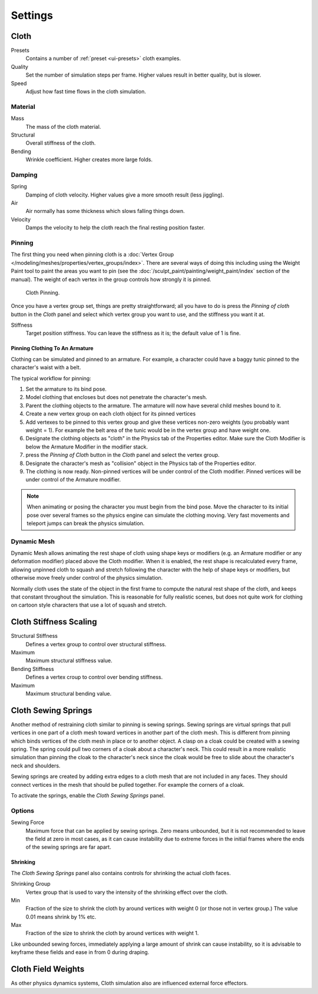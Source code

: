 .. _bpy.types.ClothSettings:

********
Settings
********

Cloth
=====

Presets
   Contains a number of :ref:`preset <ui-presets>` cloth examples.
Quality
   Set the number of simulation steps per frame. Higher values result in better quality, but is slower.
Speed
   Adjust how fast time flows in the cloth simulation.


Material
--------

Mass
   The mass of the cloth material.
Structural
   Overall stiffness of the cloth.
Bending
   Wrinkle coefficient. Higher creates more large folds.


Damping
-------

Spring
   Damping of cloth velocity. Higher values give a more smooth result (less jiggling).
Air
   Air normally has some thickness which slows falling things down.
Velocity
   Damps the velocity to help the cloth reach the final resting position faster.


Pinning
-------

The first thing you need when pinning cloth is a
:doc:`Vertex Group </modeling/meshes/properties/vertex_groups/index>`.
There are several ways of doing this including using the Weight Paint tool to paint the areas you want to pin
(see the :doc:`/sculpt_paint/painting/weight_paint/index` section of the manual).
The weight of each vertex in the group controls how strongly it is pinned.

.. figure:: /images/physics_cloth_settings_cloth-settings_pin-example1.png

   Cloth Pinning.

Once you have a vertex group set, things are pretty straightforward; all you have to do is
press the *Pinning of cloth* button in the *Cloth* panel and select which
vertex group you want to use, and the stiffness you want it at.

Stiffness
   Target position stiffness. You can leave the stiffness as it is; the default value of 1 is fine.


Pinning Clothing To An Armature
^^^^^^^^^^^^^^^^^^^^^^^^^^^^^^^

Clothing can be simulated and pinned to an armature.
For example, a character could have a baggy tunic pinned to the character's waist with a belt.

The typical workflow for pinning:

#. Set the armature to its bind pose.
#. Model clothing that encloses but does not penetrate the character's mesh.
#. Parent the clothing objects to the armature. The armature will now have several child meshes bound to it.
#. Create a new vertex group on each cloth object for its pinned vertices
#. Add vertexes to be pinned to this vertex group and give these vertices non-zero weights
   (you probably want weight = 1).
   For example the belt area of the tunic would be in the vertex group and have weight one.
#. Designate the clothing objects as "cloth" in the Physics tab of the Properties editor.
   Make sure the Cloth Modifier is below the Armature Modifier in the modifier stack.
#. press the *Pinning of Cloth* button in the *Cloth* panel and select the vertex group.
#. Designate the character's mesh as "collision" object in the Physics tab of the Properties editor.
#. The clothing is now ready. Non-pinned vertices will be under control of the Cloth modifier.
   Pinned vertices will be under control of the Armature modifier.

.. note::

   When animating or posing the character you must begin from the bind pose.
   Move the character to its initial pose over several frames so the physics engine can simulate the clothing moving.
   Very fast movements and teleport jumps can break the physics simulation.

.. Note that if you move the cloth object ''after'' you have already run some simulations,
   you must unprotect and clear the cache; otherwise, Blender will use the position of the
   current/cached mesh's vertices when trying to represent where they are.
   Editing the shape of the mesh, after simulation, is also discussed below.
   You may disable the cloth and edit the mesh as a normal mesh editing process.
   This is jumping ahead and not clear and not true at this point.
   --[[User:Roger|Roger]] 18:42, 27 April 2008 (UTC)

   Finally, use the Timeline editor Play button,
   or press :kbd:`Alt-A` in the 3D View to run the simulation.
   Your cloth will fall and interact with Deflection objects as it would in the real world.

.. This is jumping ahead and not clear and not true at this point.
   --[[User:Roger|Roger]] 18:42, 27 April 2008 (UTC)


Dynamic Mesh
------------

Dynamic Mesh allows animating the rest shape of cloth using shape keys or
modifiers (e.g. an Armature modifier or any deformation modifier) placed above the Cloth modifier.
When it is enabled, the rest shape is recalculated every frame, allowing unpinned
cloth to squash and stretch following the character with the help of shape keys or modifiers, but
otherwise move freely under control of the physics simulation.

Normally cloth uses the state of the object in the first frame to compute the natural rest
shape of the cloth, and keeps that constant throughout the simulation. This is reasonable
for fully realistic scenes, but does not quite work for clothing on cartoon style characters
that use a lot of squash and stretch.


Cloth Stiffness Scaling
=======================

Structural Stiffness
   Defines a vertex group to control over structural stiffness.
Maximum
   Maximum structural stiffness value.

Bending Stiffness
   Defines a vertex croup to control over bending stiffness.
Maximum
   Maximum structural bending value.


Cloth Sewing Springs
====================

Another method of restraining cloth similar to pinning is sewing springs.
Sewing springs are virtual springs that pull vertices in one part of
a cloth mesh toward vertices in another part of the cloth mesh.
This is different from pinning which binds vertices of the cloth mesh in place or to another object.
A clasp on a cloak could be created with a sewing spring.
The spring could pull two corners of a cloak about a character's neck.
This could result in a more realistic simulation than pinning the cloak to
the character's neck since the cloak would be free to slide about the character's neck and shoulders.

Sewing springs are created by adding extra edges to a cloth mesh that are not included in any faces.
They should connect vertices in the mesh that should be pulled together.
For example the corners of a cloak.

To activate the springs, enable the *Cloth Sewing Springs* panel.


Options
-------

Sewing Force
   Maximum force that can be applied by sewing springs. Zero means unbounded, but it is not
   recommended to leave the field at zero in most cases, as it can cause instability due to
   extreme forces in the initial frames where the ends of the sewing springs are far apart.


Shrinking
^^^^^^^^^

The *Cloth Sewing Springs* panel also contains controls for shrinking the actual cloth faces.

Shrinking Group
   Vertex group that is used to vary the intensity of the shrinking effect over the cloth.

Min
   Fraction of the size to shrink the cloth by around vertices with weight 0 (or those not in vertex group.)
   The value 0.01 means shrink by 1% etc.
Max
   Fraction of the size to shrink the cloth by around vertices with weight 1.

Like unbounded sewing forces, immediately applying a large amount of shrink can cause
instability, so it is advisable to keyframe these fields and ease in from 0 during draping.


Cloth Field Weights
===================

As other physics dynamics systems, Cloth simulation also are influenced external force effectors.
